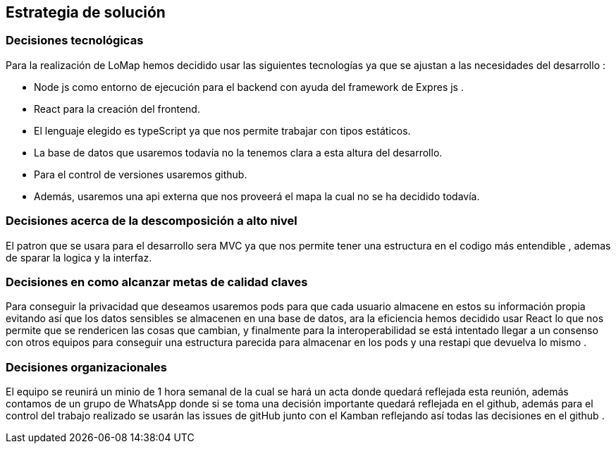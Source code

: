 [[section-solution-strategy]]
== Estrategia de solución
=== Decisiones tecnológicas
Para la realización de LoMap hemos decidido usar las siguientes tecnologías ya que se ajustan a las necesidades del desarrollo : 

* Node js como entorno de ejecución para el backend con ayuda del framework de Expres js . 
* React para la creación del frontend.  
* El lenguaje elegido es typeScript ya que nos permite trabajar con tipos estáticos. 
* La base de datos que usaremos todavía no la tenemos clara a esta altura del desarrollo. 
* Para el control de versiones usaremos github. 
* Además, usaremos una api externa que nos proveerá el mapa la cual no se ha decidido todavía. 

=== Decisiones acerca de la descomposición a alto nivel

El patron que se usara para el desarrollo sera MVC ya que nos permite tener una estructura en el codigo más entendible , ademas de sparar la logica y la interfaz.

=== Decisiones en como alcanzar metas de calidad claves
Para conseguir la privacidad que deseamos usaremos pods para que cada usuario almacene en estos su información propia evitando así que los datos sensibles se almacenen en una base de datos, ara la eficiencia hemos decidido usar React lo que nos permite que se rendericen las cosas que cambian, y finalmente para la interoperabilidad se está intentado llegar a un consenso con otros equipos para conseguir una estructura parecida para almacenar en los pods y una  restapi que devuelva lo mismo . 

=== Decisiones organizacionales
El equipo se reunirá un minio de 1 hora semanal de la cual se hará un acta donde quedará reflejada esta reunión, además contamos de un grupo de WhatsApp donde si se toma una decisión importante quedará reflejada en el github, además para el control del trabajo realizado se usarán las issues de gitHub junto con el Kamban reflejando así todas las decisiones en el github . 